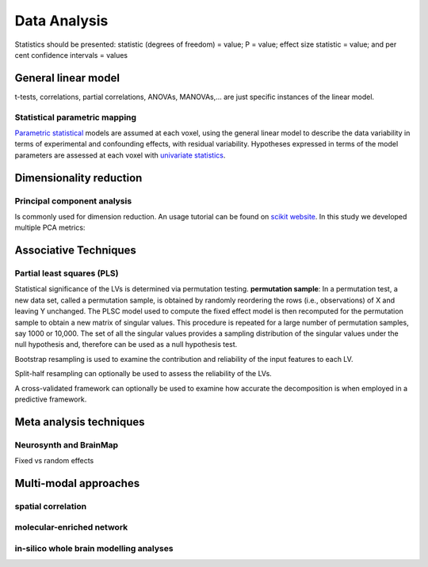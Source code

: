 Data Analysis
====================

Statistics should be presented: statistic (degrees of freedom) = value;
P = value; effect size statistic = value; and per cent confidence
intervals = values

General linear model
--------------------

t-tests, correlations, partial correlations, ANOVAs, MANOVAs,… are just
specific instances of the linear model.

Statistical parametric mapping
~~~~~~~~~~~~~~~~~~~~~~~~~~~~~~

`Parametric
statistical <https://en.wikipedia.org/wiki/Parametric_statistics>`__
models are assumed at each voxel, using the general linear model to
describe the data variability in terms of experimental and confounding
effects, with residual variability. Hypotheses expressed in terms of the
model parameters are assessed at each voxel with `univariate
statistics <https://en.wikipedia.org/wiki/Univariate_(statistics)>`__.

Dimensionality reduction
------------------------

Principal component analysis
~~~~~~~~~~~~~~~~~~~~~~~~~~~~

Is commonly used for dimension reduction. An usage tutorial can be found
on `scikit
website <https://scikit-learn.org/stable/modules/decomposition.html#pca>`__.
In this study we developed multiple PCA metrics:

Associative Techniques
----------------------

Partial least squares (PLS)
~~~~~~~~~~~~~~~~~~~~~~~~~~~

Statistical significance of the LVs is determined via permutation
testing. **permutation sample**: In a permutation test, a new data set,
called a permutation sample, is obtained by randomly reordering the rows
(i.e., observations) of X and leaving Y unchanged. The PLSC model used
to compute the fixed effect model is then recomputed for the permutation
sample to obtain a new matrix of singular values. This procedure is
repeated for a large number of permutation samples, say 1000 or 10,000.
The set of all the singular values provides a sampling distribution of
the singular values under the null hypothesis and, therefore can be used
as a null hypothesis test.

Bootstrap resampling is used to examine the contribution and reliability
of the input features to each LV.

Split-half resampling can optionally be used to assess the reliability
of the LVs.

A cross-validated framework can optionally be used to examine how
accurate the decomposition is when employed in a predictive framework.

Meta analysis techniques
------------------------

Neurosynth and BrainMap
~~~~~~~~~~~~~~~~~~~~~~~

Fixed vs random effects

Multi-modal approaches
----------------------

spatial correlation
~~~~~~~~~~~~~~~~~~~

molecular-enriched network
~~~~~~~~~~~~~~~~~~~~~~~~~~

in-silico whole brain modelling analyses
~~~~~~~~~~~~~~~~~~~~~~~~~~~~~~~~~~~~~~~~
